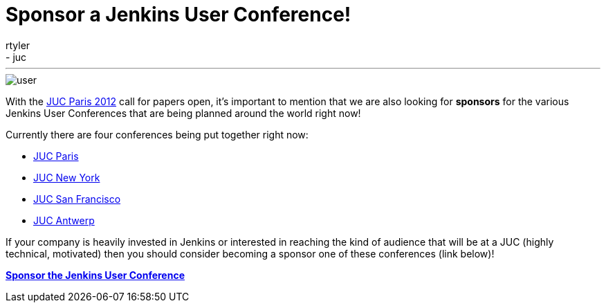 = Sponsor a Jenkins User Conference!
:nodeid: 375
:created: 1329838200
:tags:
  - general
  - juc
:author: rtyler
---
image::/images/user.svg[]

With the link:/content/jenkins-user-conference-2012-paris[JUC Paris 2012] call for papers open, it's important to mention that we are also looking for *sponsors* for the various Jenkins User Conferences that are being planned around the world right now!

Currently there are four conferences being put together right now:

* https://www.cloudbees.com/jenkins-user-conference-2012-paris.cb[JUC Paris]
* https://www.cloudbees.com/jenkins-user-conference-2012-newyork.cb[JUC New York]
* https://www.cloudbees.com/jenkins-user-conference-2012-san-francisco.cb[JUC San Francisco]
* https://www.cloudbees.com/jenkins-user-conference-2012-antwerp.cb[JUC Antwerp]

If your company is heavily invested in Jenkins or interested in reaching the kind of audience that will be at a JUC (highly technical, motivated) then you should consider becoming a sponsor one of these conferences (link below)!

*https://www.cloudbees.com/jenkins-user-conference-2012-sponsorship.cb[Sponsor the Jenkins User Conference]*
